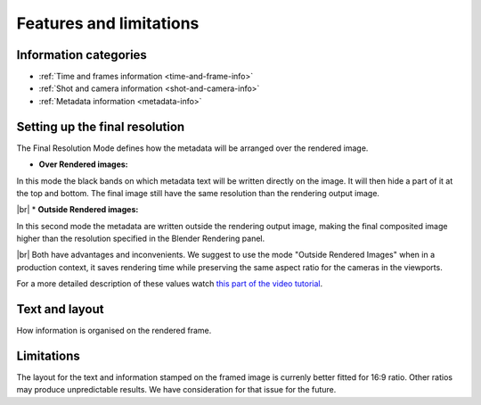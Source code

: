 .. |br| raw:: html
   
  <br/>


.. _features:

Features and limitations
========================




Information categories
----------------------

* :ref:`Time and frames information <time-and-frame-info>`
* :ref:`Shot and camera information <shot-and-camera-info>`
* :ref:`Metadata information <metadata-info>`



.. _final-resolution:

Setting up the final resolution
-------------------------------

The Final Resolution Mode defines how the metadata will be arranged over the rendered image.

* **Over Rendered images:** 

In this mode the black bands on which metadata text will be written directly on the image. It
will then hide a part of it at the top and bottom. The final image still have the same resolution
than the rendering output image.

..  image:: /img/features/StampInfoModes_Over.jpg
    :align: center


|br|
* **Outside Rendered images:**

In this second mode the metadata are written outside the rendering output image, making the final composited
image higher than the resolution specified in the Blender Rendering panel.

..  image:: /img/features/StampInfoModes_Outside.jpg
    :align: center


|br|
Both have advantages and inconvenients. We suggest to use the mode "Outside Rendered Images" when in a production context,
it saves rendering time while preserving the same aspect ratio for the cameras in the viewports.

For a more detailed description of these values watch `this part of the video tutorial <https://youtu.be/Sj2GyYhxFX4?t=272>`__.


Text and layout
---------------

How information is organised on the rendered frame.


Limitations
-----------

The layout for the text and information stamped on the framed image is currenly better fitted for 16:9 ratio.
Other ratios may produce unpredictable results. We have consideration for that issue for the future.

